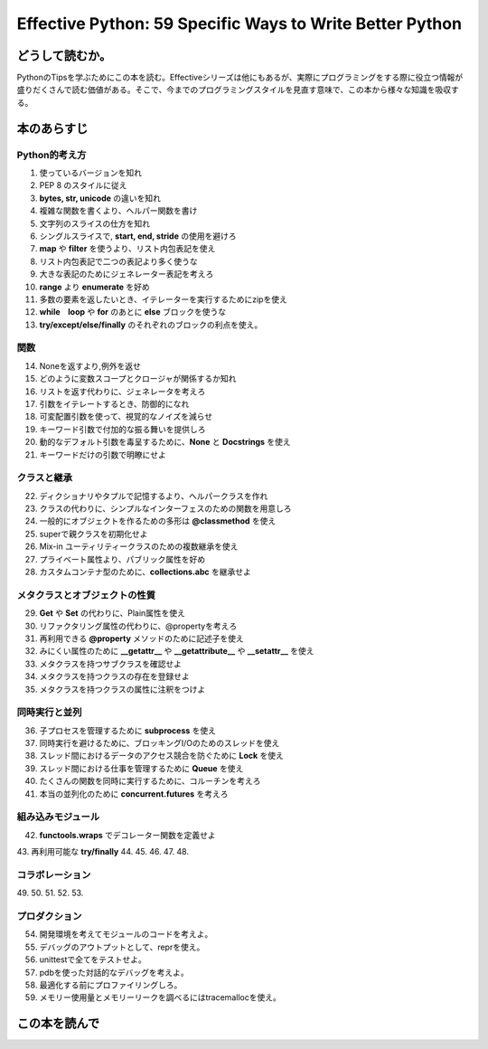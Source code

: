 Effective Python: 59 Specific Ways to Write Better Python
==========================================================


どうして読むか。
-----------------
PythonのTipsを学ぶためにこの本を読む。Effectiveシリーズは他にもあるが、実際にプログラミングをする際に役立つ情報が盛りだくさんで読む価値がある。そこで、今までのプログラミングスタイルを見直す意味で、この本から様々な知識を吸収する。


本のあらすじ
----------------------------

Python的考え方
^^^^^^^^^^^^^^^
1. 使っているバージョンを知れ
2. PEP 8 のスタイルに従え
3. **bytes, str, unicode** の違いを知れ
4. 複雑な関数を書くより、ヘルパー関数を書け
5. 文字列のスライスの仕方を知れ
6. シングルスライスで, **start, end, stride** の使用を避けろ
7. **map** や **filter** を使うより、リスト内包表記を使え
8. リスト内包表記で二つの表記より多く使うな
9. 大きな表記のためにジェネレーター表記を考えろ
10. **range** より **enumerate** を好め
11. 多数の要素を返したいとき、イテレーターを実行するためにzipを使え
12. **while　loop** や **for** のあとに **else** ブロックを使うな
13. **try/except/else/finally** のそれぞれのブロックの利点を使え。
  

関数
^^^^^^^^^^^^^^^
14. Noneを返すより,例外を返せ
15. どのように変数スコープとクロージャが関係するか知れ
16. リストを返す代わりに、ジェネレータを考えろ
17. 引数をイテレートするとき、防御的になれ
18. 可変配置引数を使って、視覚的なノイズを減らせ
19. キーワード引数で付加的な振る舞いを提供しろ
20. 動的なデフォルト引数を毒呈するために、**None** と **Docstrings** を使え
21. キーワードだけの引数で明瞭にせよ



クラスと継承
^^^^^^^^^^^^
22. ディクショナリやタプルで記憶するより、ヘルパークラスを作れ
23. クラスの代わりに、シンプルなインターフェスのための関数を用意しろ
24. 一般的にオブジェクトを作るための多形は **@classmethod** を使え
25. superで親クラスを初期化せよ
26. Mix-in ユーティリティークラスのための複数継承を使え
27. プライベート属性より、パブリック属性を好め
28. カスタムコンテナ型のために、**collections.abc** を継承せよ



メタクラスとオブジェクトの性質
^^^^^^^^^^^^^^^^^^^^^^^^^^^^^^^
29. **Get** や **Set** の代わりに、Plain属性を使え
30. リファクタリング属性の代わりに、@propertyを考えろ
31. 再利用できる **@property** メソッドのために記述子を使え
32. みにくい属性のために **__getattr__** や **__getattribute__** や **__setattr__** を使え
33. メタクラスを持つサブクラスを確認せよ
34. メタクラスを持つクラスの存在を登録せよ
35. メタクラスを持つクラスの属性に注釈をつけよ

  

同時実行と並列
^^^^^^^^^^^^^^^^^^^^^^
36. 子プロセスを管理するために **subprocess** を使え
37. 同時実行を避けるために、ブロッキングI/Oのためのスレッドを使え
38. スレッド間におけるデータのアクセス競合を防ぐために **Lock** を使え
39. スレッド間における仕事を管理するために **Queue** を使え
40. たくさんの関数を同時に実行するために、コルーチンを考えろ
41. 本当の並列化のために **concurrent.futures** を考えろ

組み込みモジュール
^^^^^^^^^^^^^^^^^^^^
42. **functools.wraps** でデコレーター関数を定義せよ
43. 再利用可能な **try/finally** 
44. 
45. 
46. 
47. 
48.   


コラボレーション
^^^^^^^^^^^^^^^^^^
49. 
50. 
51. 
52. 
53. 


プロダクション
^^^^^^^^^^^^^^
54. 開発環境を考えてモジュールのコードを考えよ。
55. デバッグのアウトプットとして、reprを使え。
56. unittestで全てをテストせよ。
57. pdbを使った対話的なデバッグを考えよ。
58. 最適化する前にプロファイリングしろ。
59. メモリー使用量とメモリーリークを調べるにはtracemallocを使え。



この本を読んで
------------------

